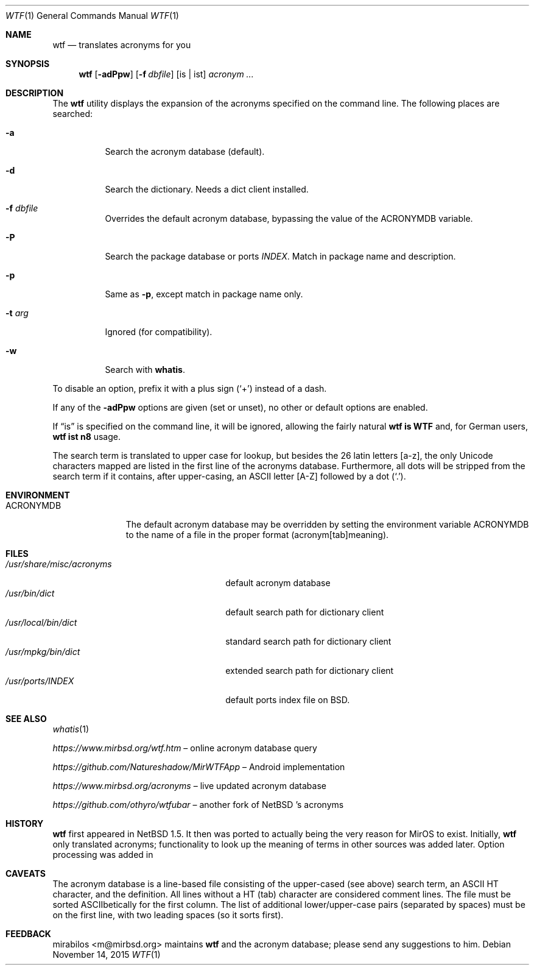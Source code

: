 .\" $MirOS: wtf/wtf.1,v 1.19 2015/11/14 21:12:30 tg Exp $
.\" $NetBSD: wtf.6,v 1.4 2001/04/02 22:42:40 wiz Exp $
.\"-
.\" Copyright © 2002, 2003, 2006, 2010, 2011, 2012, 2014, 2015
.\"	mirabilos <m@mirbsd.org>
.\"
.\" Provided that these terms and disclaimer and all copyright notices
.\" are retained or reproduced in an accompanying document, permission
.\" is granted to deal in this work without restriction, including un‐
.\" limited rights to use, publicly perform, distribute, sell, modify,
.\" merge, give away, or sublicence.
.\"
.\" This work is provided “AS IS” and WITHOUT WARRANTY of any kind, to
.\" the utmost extent permitted by applicable law, neither express nor
.\" implied; without malicious intent or gross negligence. In no event
.\" may a licensor, author or contributor be held liable for indirect,
.\" direct, other damage, loss, or other issues arising in any way out
.\" of dealing in the work, even if advised of the possibility of such
.\" damage or existence of a defect, except proven that it results out
.\" of said person’s immediate fault when using the work as intended.
.\"-
.\" Try to make GNU groff and AT&T nroff more compatible
.\" * ` generates ‘ in gnroff, so use \`
.\" * ' generates ’ in gnroff, \' generates ´, so use \*(aq
.\" * - generates ‐ in gnroff, \- generates −, so .tr it to -
.\"   thus use - for hyphens and \- for minus signs and option dashes
.\" * ~ is size-reduced and placed atop in groff, so use \*(TI
.\" * ^ is size-reduced and placed atop in groff, so use \*(ha
.\" * \(en does not work in nroff, so use \*(en
.\" * <>| are problematic, so redefine and use \*(Lt\*(Gt\*(Ba
.\" Also make sure to use \& especially with two-letter words.
.\" The section after the "doc" macropackage has been loaded contains
.\" additional code to convene between the UCB mdoc macropackage (and
.\" its variant as BSD mdoc in groff) and the GNU mdoc macropackage.
.\"
.ie \n(.g \{\
.	if \*[.T]ascii .tr \-\N'45'
.	if \*[.T]latin1 .tr \-\N'45'
.	if \*[.T]utf8 .tr \-\N'45'
.	ds <= \[<=]
.	ds >= \[>=]
.	ds Rq \[rq]
.	ds Lq \[lq]
.	ds sL \(aq
.	ds sR \(aq
.	if \*[.T]utf8 .ds sL `
.	if \*[.T]ps .ds sL `
.	if \*[.T]utf8 .ds sR '
.	if \*[.T]ps .ds sR '
.	ds aq \(aq
.	ds TI \(ti
.	ds ha \(ha
.	ds en \(en
.\}
.el \{\
.	ds aq '
.	ds TI ~
.	ds ha ^
.	ds en \(em
.\}
.\"
.\" Implement .Dd with the Mdocdate RCS keyword
.\"
.rn Dd xD
.de Dd
.ie \\$1$Mdocdate: \{\
.	xD \\$2 \\$3, \\$4
.\}
.el .xD \\$1 \\$2 \\$3 \\$4 \\$5 \\$6 \\$7 \\$8
..
.\"
.\" .Dd must come before definition of .Mx, because when called
.\" with -mandoc, it might implement .Mx itself, but we want to
.\" use our own definition. And .Dd must come *first*, always.
.\"
.Dd $Mdocdate: November 14 2015 $
.\"
.\" Check which macro package we use, and do other -mdoc setup.
.\"
.ie \n(.g \{\
.	if \*[.T]utf8 .tr \[la]\*(Lt
.	if \*[.T]utf8 .tr \[ra]\*(Gt
.	ie d volume-ds-1 .ds tT gnu
.	el .ds tT bsd
.\}
.el .ds tT ucb
.\"
.\" Implement .Mx (MirBSD)
.\"
.ie "\*(tT"gnu" \{\
.	eo
.	de Mx
.	nr curr-font \n[.f]
.	nr curr-size \n[.ps]
.	ds str-Mx \f[\n[curr-font]]\s[\n[curr-size]u]
.	ds str-Mx1 \*[Tn-font-size]\%MirOS\*[str-Mx]
.	if !\n[arg-limit] \
.	if \n[.$] \{\
.	ds macro-name Mx
.	parse-args \$@
.	\}
.	if (\n[arg-limit] > \n[arg-ptr]) \{\
.	nr arg-ptr +1
.	ie (\n[type\n[arg-ptr]] == 2) \
.	as str-Mx1 \~\*[arg\n[arg-ptr]]
.	el \
.	nr arg-ptr -1
.	\}
.	ds arg\n[arg-ptr] "\*[str-Mx1]
.	nr type\n[arg-ptr] 2
.	ds space\n[arg-ptr] "\*[space]
.	nr num-args (\n[arg-limit] - \n[arg-ptr])
.	nr arg-limit \n[arg-ptr]
.	if \n[num-args] \
.	parse-space-vector
.	print-recursive
..
.	ec
.	ds sP \s0
.	ds tN \*[Tn-font-size]
.\}
.el \{\
.	de Mx
.	nr cF \\n(.f
.	nr cZ \\n(.s
.	ds aa \&\f\\n(cF\s\\n(cZ
.	if \\n(aC==0 \{\
.		ie \\n(.$==0 \&MirOS\\*(aa
.		el .aV \\$1 \\$2 \\$3 \\$4 \\$5 \\$6 \\$7 \\$8 \\$9
.	\}
.	if \\n(aC>\\n(aP \{\
.		nr aP \\n(aP+1
.		ie \\n(C\\n(aP==2 \{\
.			as b1 \&MirOS\ #\&\\*(A\\n(aP\\*(aa
.			ie \\n(aC>\\n(aP \{\
.				nr aP \\n(aP+1
.				nR
.			\}
.			el .aZ
.		\}
.		el \{\
.			as b1 \&MirOS\\*(aa
.			nR
.		\}
.	\}
..
.\}
.\"-
.Dt WTF 1
.Os
.Sh NAME
.Nm wtf
.Nd translates acronyms for you
.Sh SYNOPSIS
.Nm
.Op Fl adPpw
.Op Fl f Ar dbfile
.Op is \*(Ba ist
.Ar acronym Ar ...
.Sh DESCRIPTION
The
.Nm
utility displays the expansion of the acronyms
specified on the command line.
The following places are searched:
.Bl -tag -width Ds
.It Fl a
Search the acronym database
.Pq default .
.It Fl d
Search the dictionary.
Needs a dict client installed.
.It Fl f Ar dbfile
Overrides the default acronym database, bypassing the value of the
.Ev ACRONYMDB
variable.
.It Fl P
Search the package database or ports
.Pa INDEX .
Match in package name and description.
.It Fl p
Same as
.Fl p ,
except match in package name only.
.It Fl t Ar arg
Ignored
.Pq for compatibility .
.It Fl w
Search with
.Nm whatis .
.El
.Pp
To disable an option, prefix it with a plus sign
.Pq Sq +
instead of a dash.
.Pp
If any of the
.Fl adPpw
options are given
.Pq set or unset ,
no other or default options are enabled.
.Pp
If
.Dq is
is specified on the command line, it will be ignored,
allowing the fairly natural
.Sy wtf\ is\ WTF
and, for German users,
.Sy wtf\ ist\ n8
usage.
.Pp
The search term is translated to upper case for lookup, but besides the
26 latin letters [a\-z], the only Unicode characters mapped are listed
in the first line of the acronyms database.
Furthermore, all dots will be stripped from the search term if it
contains, after upper-casing, an ASCII letter [A\-Z] followed by a dot
.Pq Sq .\& .
.Sh ENVIRONMENT
.Bl -tag -width ACRONYMDB
.It Ev ACRONYMDB
The default acronym database may be overridden by setting the
environment variable
.Ev ACRONYMDB
to the name of a file in the proper format (acronym[tab]meaning).
.El
.Sh FILES
.Bl -tag -width /usr/share/misc/acronyms -compact
.It Pa /usr/share/misc/acronyms
default acronym database
.It Pa /usr/bin/dict
default search path for dictionary client
.It Pa /usr/local/bin/dict
standard search path for dictionary client
.It Pa /usr/mpkg/bin/dict
extended search path for dictionary client
.It Pa /usr/ports/INDEX
default ports index file on BSD.
.El
.Sh SEE ALSO
.Xr whatis 1
.Pp
.Pa https://www.mirbsd.org/wtf.htm
.No \*(en online acronym database query
.Pp
.Pa https://github.com/Natureshadow/MirWTFApp
.No \*(en Android implementation
.Pp
.Pa https://www.mirbsd.org/acronyms
.No \*(en live updated acronym database
.Pp
.Pa https://github.com/othyro/wtfubar
.No \*(en another fork of
.Nx No 's acronyms
.Sh HISTORY
.Nm
first appeared in
.Nx 1.5 .
It then was ported to
.Mx 0 ,
actually being the very reason for MirOS to exist.
Initially,
.Nm wtf
only translated acronyms;
functionality to look up the meaning of terms in other sources was added later.
Option processing was added in
.Mx 11 .
.Sh CAVEATS
The acronym database is a line-based file consisting of the upper-cased
(see above) search term, an ASCII HT character, and the definition.
All lines without a HT (tab) character are considered comment lines.
The file must be sorted ASCIIbetically for the first column.
The list of additional lower/upper-case pairs (separated by spaces) must
be on the first line, with two leading spaces (so it sorts first).
.Sh FEEDBACK
.An mirabilos Aq m@mirbsd.org
maintains
.Nm
and the acronym database; please send any suggestions to him.
